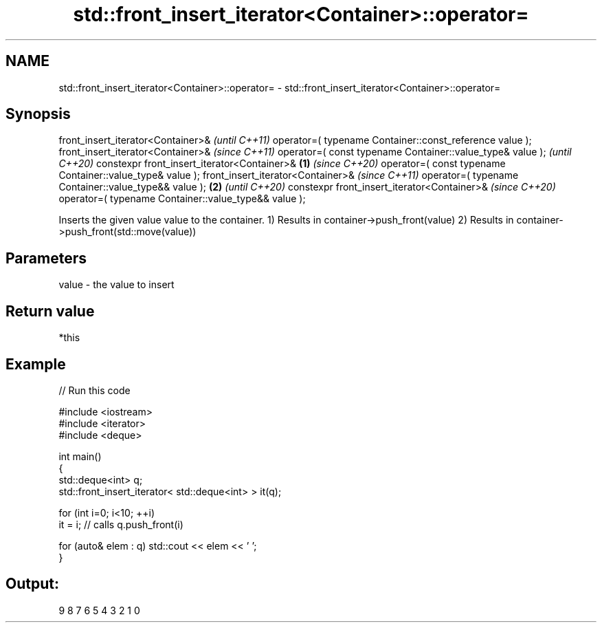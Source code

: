 .TH std::front_insert_iterator<Container>::operator= 3 "2020.03.24" "http://cppreference.com" "C++ Standard Libary"
.SH NAME
std::front_insert_iterator<Container>::operator= \- std::front_insert_iterator<Container>::operator=

.SH Synopsis

front_insert_iterator<Container>&                                 \fI(until C++11)\fP
operator=( typename Container::const_reference value );
front_insert_iterator<Container>&                                 \fI(since C++11)\fP
operator=( const typename Container::value_type& value );         \fI(until C++20)\fP
constexpr front_insert_iterator<Container>&               \fB(1)\fP     \fI(since C++20)\fP
operator=( const typename Container::value_type& value );
front_insert_iterator<Container>&                                                \fI(since C++11)\fP
operator=( typename Container::value_type&& value );          \fB(2)\fP                \fI(until C++20)\fP
constexpr front_insert_iterator<Container>&                                      \fI(since C++20)\fP
operator=( typename Container::value_type&& value );

Inserts the given value value to the container.
1) Results in container->push_front(value)
2) Results in container->push_front(std::move(value))

.SH Parameters


value - the value to insert


.SH Return value

*this


.SH Example


// Run this code

  #include <iostream>
  #include <iterator>
  #include <deque>

  int main()
  {
      std::deque<int> q;
      std::front_insert_iterator< std::deque<int> > it(q);

      for (int i=0; i<10; ++i)
          it = i; // calls q.push_front(i)

      for (auto& elem : q) std::cout << elem << ' ';
  }

.SH Output:

  9 8 7 6 5 4 3 2 1 0




